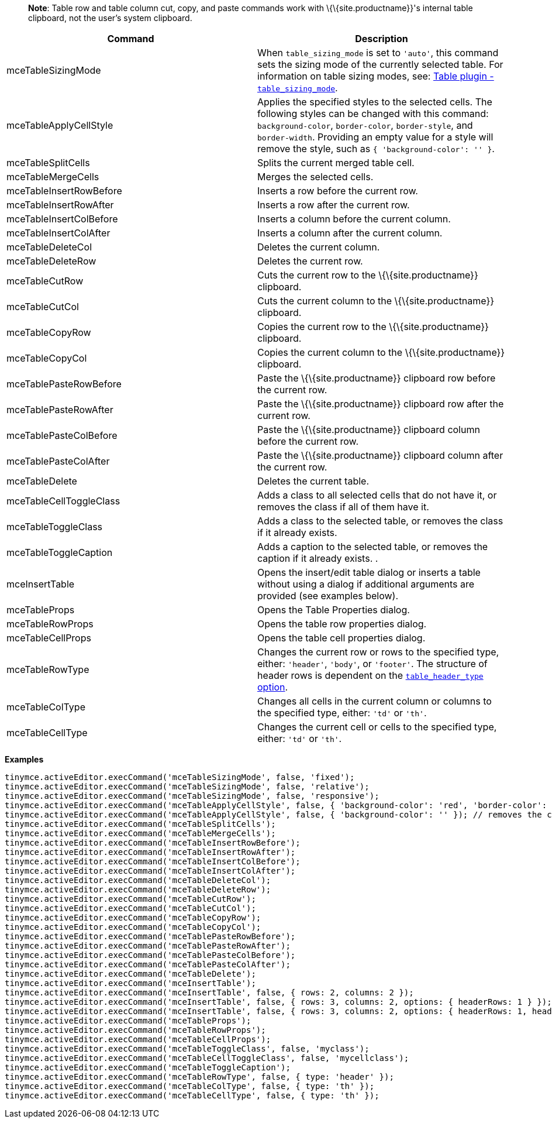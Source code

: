 ____
*Note*: Table row and table column cut, copy, and paste commands work with \{\{site.productname}}'s internal table clipboard, not the user's system clipboard.
____

[cols=",",options="header",]
|===
|Command |Description
|mceTableSizingMode |When `+table_sizing_mode+` is set to `+'auto'+`, this command sets the sizing mode of the currently selected table. For information on table sizing modes, see: link:{baseurl}/plugins-ref/opensource/table/#table_sizing_mode[Table plugin - `+table_sizing_mode+`].
|mceTableApplyCellStyle |Applies the specified styles to the selected cells. The following styles can be changed with this command: `+background-color+`, `+border-color+`, `+border-style+`, and `+border-width+`. Providing an empty value for a style will remove the style, such as `+{ 'background-color': '' }+`.
|mceTableSplitCells |Splits the current merged table cell.
|mceTableMergeCells |Merges the selected cells.
|mceTableInsertRowBefore |Inserts a row before the current row.
|mceTableInsertRowAfter |Inserts a row after the current row.
|mceTableInsertColBefore |Inserts a column before the current column.
|mceTableInsertColAfter |Inserts a column after the current column.
|mceTableDeleteCol |Deletes the current column.
|mceTableDeleteRow |Deletes the current row.
|mceTableCutRow |Cuts the current row to the \{\{site.productname}} clipboard.
|mceTableCutCol |Cuts the current column to the \{\{site.productname}} clipboard.
|mceTableCopyRow |Copies the current row to the \{\{site.productname}} clipboard.
|mceTableCopyCol |Copies the current column to the \{\{site.productname}} clipboard.
|mceTablePasteRowBefore |Paste the \{\{site.productname}} clipboard row before the current row.
|mceTablePasteRowAfter |Paste the \{\{site.productname}} clipboard row after the current row.
|mceTablePasteColBefore |Paste the \{\{site.productname}} clipboard column before the current row.
|mceTablePasteColAfter |Paste the \{\{site.productname}} clipboard column after the current row.
|mceTableDelete |Deletes the current table.
|mceTableCellToggleClass |Adds a class to all selected cells that do not have it, or removes the class if all of them have it.
|mceTableToggleClass |Adds a class to the selected table, or removes the class if it already exists.
|mceTableToggleCaption |Adds a caption to the selected table, or removes the caption if it already exists. .
|mceInsertTable |Opens the insert/edit table dialog or inserts a table without using a dialog if additional arguments are provided (see examples below).
|mceTableProps |Opens the Table Properties dialog.
|mceTableRowProps |Opens the table row properties dialog.
|mceTableCellProps |Opens the table cell properties dialog.
|mceTableRowType |Changes the current row or rows to the specified type, either: `+'header'+`, `+'body'+`, or `+'footer'+`. The structure of header rows is dependent on the link:{baseurl}/plugins-ref/opensource/table/#table_header_type[`+table_header_type+` option].
|mceTableColType |Changes all cells in the current column or columns to the specified type, either: `+'td'+` or `+'th'+`.
|mceTableCellType |Changes the current cell or cells to the specified type, either: `+'td'+` or `+'th'+`.
|===

*Examples*

[source,js]
----
tinymce.activeEditor.execCommand('mceTableSizingMode', false, 'fixed');
tinymce.activeEditor.execCommand('mceTableSizingMode', false, 'relative');
tinymce.activeEditor.execCommand('mceTableSizingMode', false, 'responsive');
tinymce.activeEditor.execCommand('mceTableApplyCellStyle', false, { 'background-color': 'red', 'border-color': 'blue' });
tinymce.activeEditor.execCommand('mceTableApplyCellStyle', false, { 'background-color': '' }); // removes the current background-color
tinymce.activeEditor.execCommand('mceTableSplitCells');
tinymce.activeEditor.execCommand('mceTableMergeCells');
tinymce.activeEditor.execCommand('mceTableInsertRowBefore');
tinymce.activeEditor.execCommand('mceTableInsertRowAfter');
tinymce.activeEditor.execCommand('mceTableInsertColBefore');
tinymce.activeEditor.execCommand('mceTableInsertColAfter');
tinymce.activeEditor.execCommand('mceTableDeleteCol');
tinymce.activeEditor.execCommand('mceTableDeleteRow');
tinymce.activeEditor.execCommand('mceTableCutRow');
tinymce.activeEditor.execCommand('mceTableCutCol');
tinymce.activeEditor.execCommand('mceTableCopyRow');
tinymce.activeEditor.execCommand('mceTableCopyCol');
tinymce.activeEditor.execCommand('mceTablePasteRowBefore');
tinymce.activeEditor.execCommand('mceTablePasteRowAfter');
tinymce.activeEditor.execCommand('mceTablePasteColBefore');
tinymce.activeEditor.execCommand('mceTablePasteColAfter');
tinymce.activeEditor.execCommand('mceTableDelete');
tinymce.activeEditor.execCommand('mceInsertTable');
tinymce.activeEditor.execCommand('mceInsertTable', false, { rows: 2, columns: 2 });
tinymce.activeEditor.execCommand('mceInsertTable', false, { rows: 3, columns: 2, options: { headerRows: 1 } });
tinymce.activeEditor.execCommand('mceInsertTable', false, { rows: 3, columns: 2, options: { headerRows: 1, headerColumns: 1 } });
tinymce.activeEditor.execCommand('mceTableProps');
tinymce.activeEditor.execCommand('mceTableRowProps');
tinymce.activeEditor.execCommand('mceTableCellProps');
tinymce.activeEditor.execCommand('mceTableToggleClass', false, 'myclass');
tinymce.activeEditor.execCommand('mceTableCellToggleClass', false, 'mycellclass');
tinymce.activeEditor.execCommand('mceTableToggleCaption');
tinymce.activeEditor.execCommand('mceTableRowType', false, { type: 'header' });
tinymce.activeEditor.execCommand('mceTableColType', false, { type: 'th' });
tinymce.activeEditor.execCommand('mceTableCellType', false, { type: 'th' });
----
